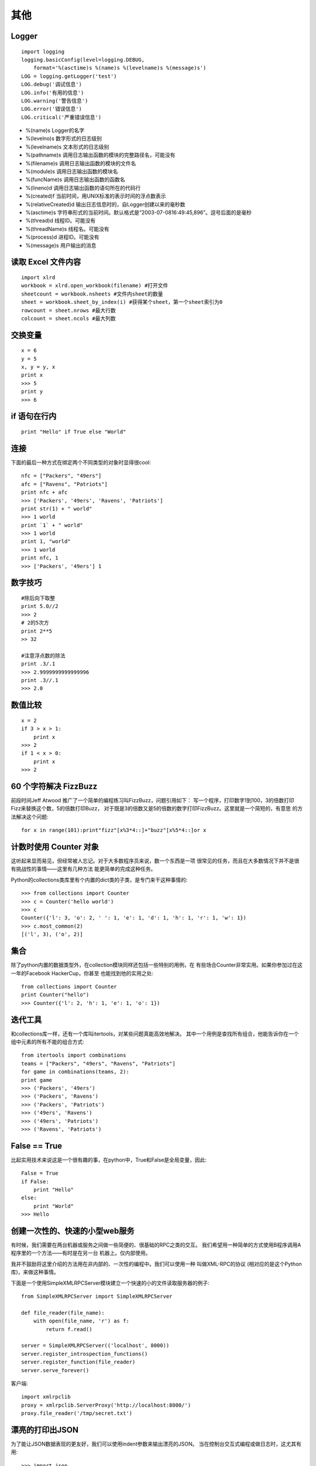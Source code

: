 ====
其他
====

Logger
======

::

    import logging
    logging.basicConfig(level=logging.DEBUG,
        format='%(asctime)s %(name)s %(levelname)s %(message)s')
    LOG = logging.getLogger('test')
    LOG.debug('调试信息')
    LOG.info('有用的信息')
    LOG.warning('警告信息')
    LOG.error('错误信息')
    LOG.critical('严重错误信息')

* %(name)s Logger的名字
* %(levelno)s 数字形式的日志级别
* %(levelname)s 文本形式的日志级别
* %(pathname)s 调用日志输出函数的模块的完整路径名，可能没有
* %(filename)s 调用日志输出函数的模块的文件名
* %(module)s 调用日志输出函数的模块名
* %(funcName)s 调用日志输出函数的函数名
* %(lineno)d 调用日志输出函数的语句所在的代码行
* %(created)f 当前时间，用UNIX标准的表示时间的浮点数表示
* %(relativeCreated)d 输出日志信息时的，自Logger创建以来的毫秒数
* %(asctime)s 字符串形式的当前时间。默认格式是“2003-07-0816:49:45,896”。逗号后面的是毫秒
* %(thread)d 线程ID。可能没有
* %(threadName)s 线程名。可能没有
* %(process)d 进程ID。可能没有
* %(message)s 用户输出的消息

读取 Excel 文件内容
===================

::

    import xlrd
    workbook = xlrd.open_workbook(filename) #打开文件
    sheetcount = workbook.nsheets #文件内sheet的数量
    sheet = workbook.sheet_by_index(i) #获得某个sheet，第一个sheet索引为0
    rowcount = sheet.nrows #最大行数
    colcount = sheet.ncols #最大列数

交换变量
========

::

    x = 6
    y = 5
    x, y = y, x
    print x
    >>> 5
    print y
    >>> 6

if 语句在行内
=============

::

    print "Hello" if True else "World"

连接
====

下面的最后一种方式在绑定两个不同类型的对象时显得很cool::

    nfc = ["Packers", "49ers"]
    afc = ["Ravens", "Patriots"]
    print nfc + afc
    >>> ['Packers', '49ers', 'Ravens', 'Patriots']
    print str(1) + " world"
    >>> 1 world
    print `1` + " world"
    >>> 1 world
    print 1, "world"
    >>> 1 world
    print nfc, 1
    >>> ['Packers', '49ers'] 1

数字技巧
========

::

    #除后向下取整
    print 5.0//2
    >>> 2
    # 2的5次方
    print 2**5
    >> 32

    #注意浮点数的除法
    print .3/.1
    >>> 2.9999999999999996
    print .3//.1
    >>> 2.0

数值比较
========

::

    x = 2
    if 3 > x > 1:
        print x
    >>> 2
    if 1 < x > 0:
        print x
    >>> 2

60 个字符解决 FizzBuzz
======================

前段时间Jeff Atwood 推广了一个简单的编程练习叫FizzBuzz，问题引用如下：
写一个程序，打印数字1到100，3的倍数打印Fizz来替换这个数，5的倍数打印Buzz，
对于既是3的倍数又是5的倍数的数字打印FizzBuzz。这里就是一个简短的，有意思
的方法解决这个问题::

    for x in range(101):print"fizz"[x%3*4::]+"buzz"[x%5*4::]or x

计数时使用 Counter 对象
=======================

这听起来显而易见，但经常被人忘记。对于大多数程序员来说，数一个东西是一项
很常见的任务，而且在大多数情况下并不是很有挑战性的事情——这里有几种方法
能更简单的完成这种任务。

Python的collections类库里有个内置的dict类的子类，是专门来干这种事情的::

    >>> from collections import Counter
    >>> c = Counter('hello world')
    >>> c
    Counter({'l': 3, 'o': 2, ' ': 1, 'e': 1, 'd': 1, 'h': 1, 'r': 1, 'w': 1})
    >>> c.most_common(2)
    [('l', 3), ('o', 2)]

集合
====

除了python内置的数据类型外，在collection模块同样还包括一些特别的用例，在
有些场合Counter非常实用。如果你参加过在这一年的Facebook HackerCup，你甚至
也能找到他的实用之处::

    from collections import Counter
    print Counter("hello")
    >>> Counter({'l': 2, 'h': 1, 'e': 1, 'o': 1})

迭代工具
========

和collections库一样，还有一个库叫itertools，对某些问题真能高效地解决。
其中一个用例是查找所有组合，他能告诉你在一个组中元素的所有不能的组合方式::

    from itertools import combinations
    teams = ["Packers", "49ers", "Ravens", "Patriots"]
    for game in combinations(teams, 2):
    print game
    >>> ('Packers', '49ers')
    >>> ('Packers', 'Ravens')
    >>> ('Packers', 'Patriots')
    >>> ('49ers', 'Ravens')
    >>> ('49ers', 'Patriots')
    >>> ('Ravens', 'Patriots')

False == True
=============

比起实用技术来说这是一个很有趣的事，在python中，True和False是全局变量，因此::

    False = True
    if False:
        print "Hello"
    else:
        print "World"
    >>> Hello

创建一次性的、快速的小型web服务
===============================

有时候，我们需要在两台机器或服务之间做一些简便的、很基础的RPC之类的交互。
我们希望用一种简单的方式使用B程序调用A程序里的一个方法——有时是在另一台
机器上。仅内部使用。

我并不鼓励将这里介绍的方法用在非内部的、一次性的编程中。我们可以使用一种
叫做XML-RPC的协议 (相对应的是这个Python库)，来做这种事情。

下面是一个使用SimpleXMLRPCServer模块建立一个快速的小的文件读取服务器的例子::

    from SimpleXMLRPCServer import SimpleXMLRPCServer

    def file_reader(file_name):
        with open(file_name, 'r') as f:
            return f.read()

    server = SimpleXMLRPCServer(('localhost', 8000))
    server.register_introspection_functions()
    server.register_function(file_reader)
    server.serve_forever()

客户端::

    import xmlrpclib
    proxy = xmlrpclib.ServerProxy('http://localhost:8000/')
    proxy.file_reader('/tmp/secret.txt')

漂亮的打印出JSON
================

为了能让JSON数据表现的更友好，我们可以使用indent参数来输出漂亮的JSON。
当在控制台交互式编程或做日志时，这尤其有用::

    >>> import json
    >>> print(json.dumps(data))  # No indention
    {"status": "OK", "count": 2, "results": [{"age": 27, "name": "Oz", "lactose_intolerant": true}, {"age": 29, "name": "Joe", "lactose_intolerant": false}]}
    >>> print(json.dumps(data, indent=2))  # With indention{
      "status": "OK",
      "count": 2,
      "results": [
        {
          "age": 27,
          "name": "Oz",
          "lactose_intolerant": true
        },
        {
          "age": 29,
          "name": "Joe",
          "lactose_intolerant": false
        }
      ]
    }

同样，使用内置的pprint模块，也可以让其它任何东西打印输出的更漂亮。


